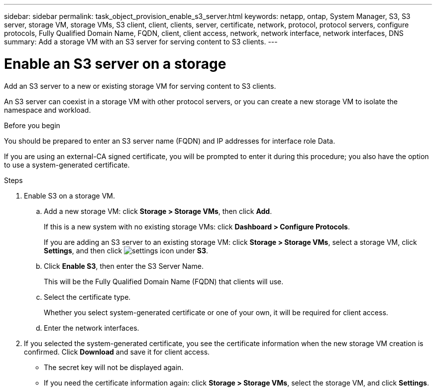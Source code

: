 ---
sidebar: sidebar
permalink: task_object_provision_enable_s3_server.html
keywords: netapp, ontap, System Manager, S3, S3 server, storage VM, storage VMs, S3 client, client, clients, server, certificate, network, protocol, protocol servers, configure protocols, Fully Qualified Domain Name, FQDN, client, client access, network, network interface, network interfaces, DNS
summary: Add a storage VM with an S3 server for serving content to S3 clients.
---

= Enable an S3 server on a storage
:toc: macro
:toclevels: 1
:hardbreaks:
:nofooter:
:icons: font
:linkattrs:
:imagesdir: ./media/

[.lead]
Add an S3 server to a new or existing storage VM for serving content to S3 clients.

An S3 server can coexist in a storage VM with other protocol servers, or you can create a new storage VM to isolate the namespace and workload.

.Before you begin
You should be prepared to enter an S3 server name (FQDN) and IP addresses for interface role Data.

If you are using an external-CA signed certificate, you will be prompted to enter it during this procedure; you also have the option to use a system-generated certificate.

.Steps
.	Enable S3 on a storage VM.
..	Add a new storage VM: click *Storage > Storage VMs*, then click *Add*.
+
If this is a new system with no existing storage VMs: click *Dashboard > Configure Protocols*.
+
If you are adding an S3 server to an existing storage VM: click *Storage > Storage VMs*, select a storage VM, click *Settings*, and then click image:icon_gear.gif[settings icon] under *S3*.

..	Click *Enable S3*, then enter the S3 Server Name.
+
This will be the Fully Qualified Domain Name (FQDN) that clients will use.

..	Select the certificate type.
+
Whether you select system-generated certificate or one of your own, it will be required for client access.

..	Enter the network interfaces.

.	If you selected the system-generated certificate, you see the certificate information when the new storage VM creation is confirmed. Click *Download* and save it for client access.
+
* The secret key will not be displayed again.
* If you need the certificate information again: click *Storage > Storage VMs*, select the storage VM, and click *Settings*.

//09Oct2020, BURT 1290604, forry
